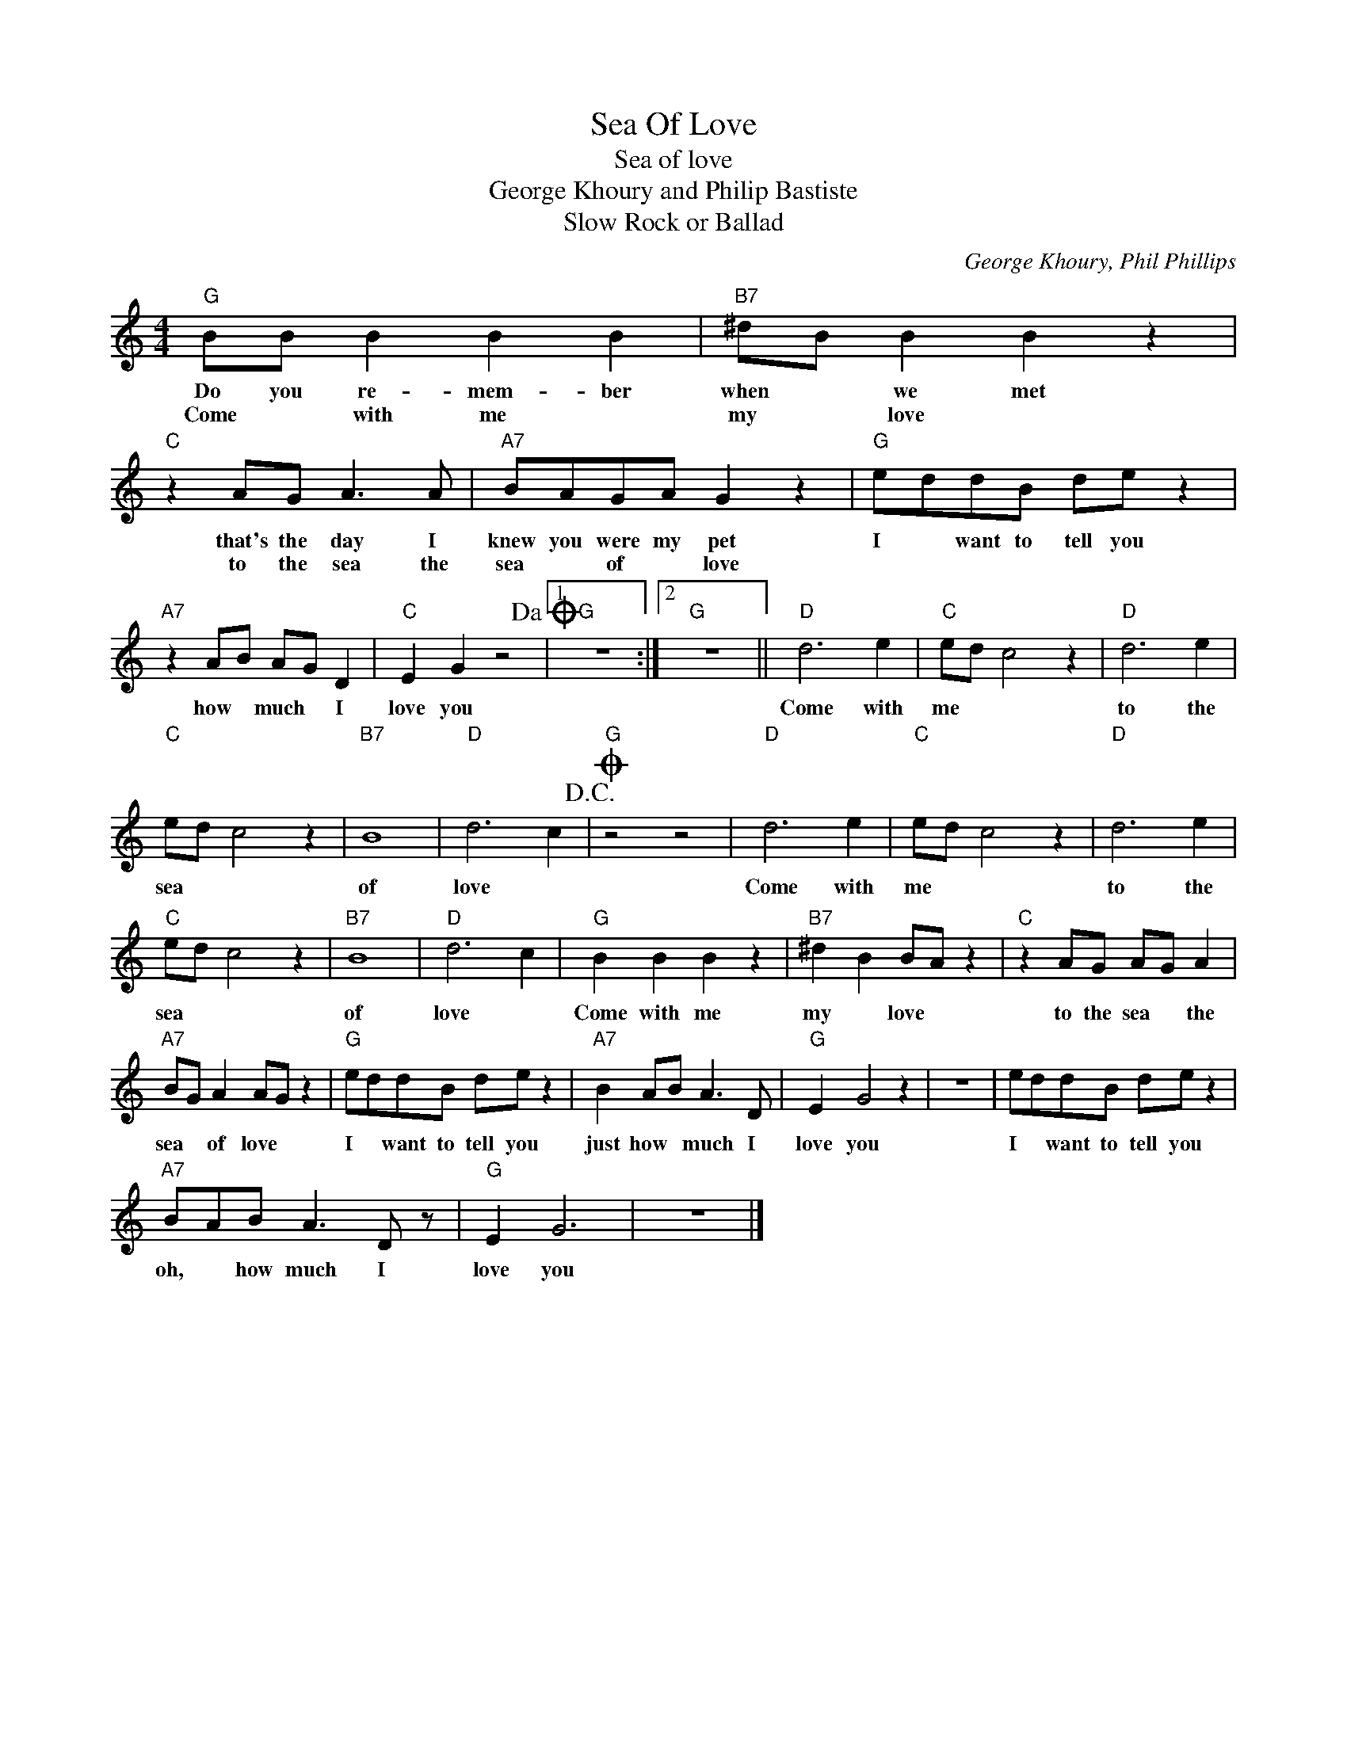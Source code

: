 X:1
T:Sea Of Love
T:Sea of love
T:George Khoury and Philip Bastiste
T:Slow Rock or Ballad
C:George Khoury, Phil Phillips
Z:All Rights Reserved
L:1/8
M:4/4
K:C
V:1 treble 
%%MIDI program 4
V:1
"G" BB B2 B2 B2 |"B7" ^dB B2 B2 z2 |"C" z2 AG A3 A |"A7" BAGA G2 z2 |"G" eddB de z2 | %5
w: Do you re- mem- ber|when * we met|that's the day I|knew you were my pet|I * want to tell you|
w: Come * with me *|my * love *|to the sea the|sea * of * love||
"A7" z2 AB AG D2 |"C" E2 G2 z4!dacoda! |1"G" z8 :|2"G" z8 ||"D" d6 e2 |"C" ed c4 z2 |"D" d6 e2 | %12
w: how * much * I|love you|||Come with|me * *|to the|
w: |||||||
"C" ed c4 z2 |"B7" B8 |"D" d6 c2!D.C.! |O"G" z4 z4 |"D" d6 e2 |"C" ed c4 z2 |"D" d6 e2 | %19
w: sea * *|of|love *||Come with|me * *|to the|
w: |||||||
"C" ed c4 z2 |"B7" B8 |"D" d6 c2 |"G" B2 B2 B2 z2 |"B7" ^d2 B2 BA z2 |"C" z2 AG AG A2 | %25
w: sea * *|of|love *|Come with me|my * love *|to the sea * the|
w: ||||||
"A7" BG A2 AG z2 |"G" eddB de z2 |"A7" B2 AB A3 D |"G" E2 G4 z2 | z8 | eddB de z2 | %31
w: sea * of love *|I * want to tell you|just how * much I|love you||I * want to tell you|
w: ||||||
"A7" BAB A3 D z |"G" E2 G6 | z8 |] %34
w: oh, * how much I|love you||
w: |||

